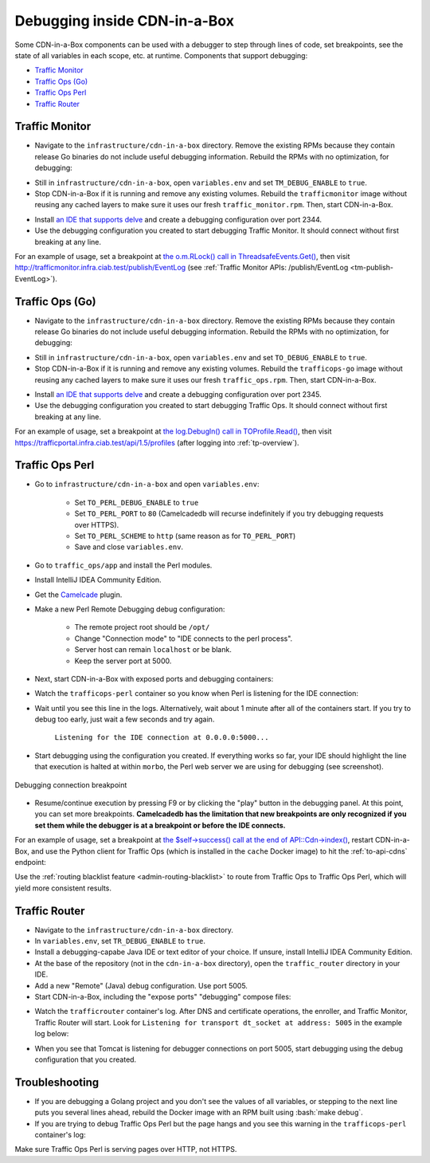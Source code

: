 ..
..
.. Licensed under the Apache License, Version 2.0 (the "License");
.. you may not use this file except in compliance with the License.
.. You may obtain a copy of the License at
..
..     http://www.apache.org/licenses/LICENSE-2.0
..
.. Unless required by applicable law or agreed to in writing, software
.. distributed under the License is distributed on an "AS IS" BASIS,
.. WITHOUT WARRANTIES OR CONDITIONS OF ANY KIND, either express or implied.
.. See the License for the specific language governing permissions and
.. limitations under the License.
..

.. role:: bash(code)
	:language: bash

.. _dev-debugging-ciab:

*****************************
Debugging inside CDN-in-a-Box
*****************************

Some CDN-in-a-Box components can be used with a debugger to step through lines of code, set breakpoints, see the state of all variables in each scope, etc. at runtime. Components that support debugging:

* `Traffic Monitor`_
* `Traffic Ops (Go)`_
* `Traffic Ops Perl`_
* `Traffic Router`_

Traffic Monitor
===============

* Navigate to the ``infrastructure/cdn-in-a-box`` directory. Remove the existing RPMs because they contain release Go binaries do not include useful debugging information. Rebuild the RPMs with no optimization, for debugging:

.. code-block:: shell
	:caption: Remove release RPMs, then build debug RPMs

	make very-clean
	make debug

* Still in ``infrastructure/cdn-in-a-box``, open ``variables.env`` and set ``TM_DEBUG_ENABLE`` to ``true``.

* Stop CDN-in-a-Box if it is running and remove any existing volumes. Rebuild the ``trafficmonitor`` image without reusing any cached layers to make sure it uses our fresh ``traffic_monitor.rpm``. Then, start CDN-in-a-Box.

.. code-block:: shell
	:caption: docker-compose command for debugging Traffic Monitor

	alias mydc='docker-compose -f docker-compose.yml -f docker-compose.expose-ports.yml optional/docker-compose.debugging.yml'
	mydc down -v
	mydc build --no-cache trafficmonitor
	mydc up

* Install `an IDE that supports delve <https://github.com/Microsoft/vscode-go/wiki/Debugging-Go-code-using-VS-Code>`_ and create a debugging configuration over port 2344.

* Use the debugging configuration you created to start debugging Traffic Monitor. It should connect without first breaking at any line.

For an example of usage, set a breakpoint at `the o.m.RLock() call in ThreadsafeEvents.Get() <https://github.com/apache/trafficcontrol/blob/RELEASE-4.0.0-RC3/traffic_monitor/health/event.go#L69>`_, then visit http://trafficmonitor.infra.ciab.test/publish/EventLog (see :ref:`Traffic Monitor APIs: /publish/EventLog <tm-publish-EventLog>`).

Traffic Ops (Go)
================

* Navigate to the ``infrastructure/cdn-in-a-box`` directory. Remove the existing RPMs because they contain release Go binaries do not include useful debugging information. Rebuild the RPMs with no optimization, for debugging:

.. code-block:: shell
	:caption: Remove release RPMs, then build debug RPMs

	make very-clean
	make debug

* Still in ``infrastructure/cdn-in-a-box``, open ``variables.env`` and set ``TO_DEBUG_ENABLE`` to ``true``.

* Stop CDN-in-a-Box if it is running and remove any existing volumes. Rebuild the ``trafficops-go`` image without reusing any cached layers to make sure it uses our fresh ``traffic_ops.rpm``. Then, start CDN-in-a-Box.

.. code-block:: shell
	:caption: docker-compose command for debugging Traffic Ops

	alias mydc='docker-compose -f docker-compose.yml -f docker-compose.expose-ports.yml optional/docker-compose.debugging.yml'
	mydc down -v
	mydc build --no-cache trafficops
	mydc up

* Install `an IDE that supports delve <https://github.com/Microsoft/vscode-go/wiki/Debugging-Go-code-using-VS-Code>`_ and create a debugging configuration over port 2345.

* Use the debugging configuration you created to start debugging Traffic Ops. It should connect without first breaking at any line.

For an example of usage, set a breakpoint at `the log.Debugln() call in TOProfile.Read() <https://github.com/apache/trafficcontrol/blob/RELEASE-4.0.0-RC3/traffic_ops/traffic_ops_golang/profile/profiles.go#L129>`_, then visit https://trafficportal.infra.ciab.test/api/1.5/profiles (after logging into :ref:`tp-overview`).

Traffic Ops Perl
================

.. deprecated:: ATCv4

* Go to ``infrastructure/cdn-in-a-box`` and open ``variables.env``:

	- Set ``TO_PERL_DEBUG_ENABLE`` to ``true``
	- Set ``TO_PERL_PORT`` to ``80`` (Camelcadedb will recurse indefinitely if you try debugging requests over HTTPS).
	- Set ``TO_PERL_SCHEME`` to ``http`` (same reason as for ``TO_PERL_PORT``)
	- Save and close ``variables.env``.

* Go to ``traffic_ops/app`` and install the Perl modules.

.. code-block:: shell
	:caption: Install the Perl modules locally

	export PERL5LIB=$(pwd)/local/lib/perl5
	cpanm -l ./local Carton
	local/bin/carton install

* Install IntelliJ IDEA Community Edition.

* Get the `Camelcade <https://github.com/Camelcade/Perl5-IDEA>`_ plugin.

* Make a new Perl Remote Debugging debug configuration:

	- The remote project root should be ``/opt/``
	- Change "Connection mode" to "IDE connects to the perl process".
	- Server host can remain ``localhost`` or be blank.
	- Keep the server port at 5000.

* Next, start CDN-in-a-Box with exposed ports and debugging containers:

.. code-block:: shell
	:caption: docker-compose command for debugging Traffic Ops Perl

	alias mydc='docker-compose -f docker-compose.yml -f docker-compose.expose-ports.yml optional/docker-compose.debugging.yml'
	mydc down -v
	mydc up --build

* Watch the ``trafficops-perl`` container so you know when Perl is listening for the IDE connection:

.. code-block:: shell
	:caption: Watch the ``trafficops-perl`` container's logs

	mydc logs -f trafficops-perl

* Wait until you see this line in the logs. Alternatively, wait about 1 minute after all of the containers start. If you try to debug too early, just wait a few seconds and try again.

	``Listening for the IDE connection at 0.0.0.0:5000...``

* Start debugging using the configuration you created. If everything works so far, your IDE should highlight the line that execution is halted at within ``morbo``, the Perl web server we are using for debugging (see screenshot).

.. figure:: debugging/to_perl_connection_breakpoint.png
	:align: center
	:width: 70%
	:alt: Debugging connection breakpoint

	Debugging connection breakpoint

* Resume/continue execution by pressing F9 or by clicking the "play" button in the debugging panel. At this point, you can set more breakpoints. **Camelcadedb has the limitation that new breakpoints are only recognized if you set them while the debugger is at a breakpoint or before the IDE connects.**

For an example of usage, set a breakpoint at `the $self->success() call at the end of API::Cdn->index() <https://github.com/apache/trafficcontrol/blob/RELEASE-4.0.0-RC3/traffic_ops/app/lib/API/Cdn.pm#L47>`_, restart CDN-in-a-Box, and use the Python client for Traffic Ops (which is installed in the ``cache`` Docker image) to hit the :ref:`to-api-cdns` endpoint:

.. code-block:: shell
	:caption: Authenticates and GETs http://trafficops-perl/api/1.3/cdns

	docker-compose exec mid toget --to-user=admin --to-password=twelve --to-url=http://trafficops-perl cdns

Use the :ref:`routing blacklist feature <admin-routing-blacklist>`  to route from Traffic Ops to Traffic Ops Perl, which will yield more consistent results.

Traffic Router
==============

* Navigate to the ``infrastructure/cdn-in-a-box`` directory.

* In ``variables.env``, set ``TR_DEBUG_ENABLE`` to ``true``.

* Install a debugging-capabe Java IDE or text editor of your choice. If unsure, install IntelliJ IDEA Community Edition.

* At the base of the repository (not in the ``cdn-in-a-box`` directory), open the ``traffic_router`` directory in your IDE.

* Add a new "Remote" (Java) debug configuration. Use port 5005.

* Start CDN-in-a-Box, including the "expose ports" "debugging" compose files:

.. code-block:: shell
	:caption: docker-compose command for debugging Traffic Router

	alias mydc='docker-compose -f docker-compose.yml -f docker-compose.expose-ports.yml optional/docker-compose.debugging.yml'
	mydc down -v
	mydc build trafficrouter
	mydc up -d
	mydc logs --follow trafficrouter

* Watch the ``trafficrouter`` container's log. After DNS and certificate operations, the enroller, and Traffic Monitor, Traffic Router will start. Look for ``Listening for transport dt_socket at address: 5005`` in the example log below:

.. code-block:: shell
	:caption: Log of the Docker container for Traffic Router

	        Warning:
	        The JKS keystore uses a proprietary format. It is recommended to migrate to PKCS12 which is an industry standard format using "keytool -importkeystore -srckeystore /opt/traffic_router/conf/keyStore.jks -destkeystore /opt/traffic_router/conf/keyStore.jks -deststoretype pkcs12".
	        Certificate stored in file <trafficrouter.infra.ciab.test.crt>

	        Warning:
	        The JKS keystore uses a proprietary format. It is recommended to migrate to PKCS12 which is an industry standard format using "keytool -importkeystore -srckeystore /opt/traffic_router/conf/keyStore.jks -destkeystore /opt/traffic_router/conf/keyStore.jks -deststoretype pkcs12".
	        Waiting for enroller initial data load to complete....
	        Waiting for enroller initial data load to complete....
	        Waiting for enroller initial data load to complete....
	        Waiting for enroller initial data load to complete....
	        Waiting for enroller initial data load to complete....
	        Waiting for enroller initial data load to complete....
	        Waiting for enroller initial data load to complete....
	        Waiting for enroller initial data load to complete....
	        Waiting for enroller initial data load to complete....
	        Waiting for Traffic Monitor to start...
	        Waiting for Traffic Monitor to start...
	        Waiting for Traffic Monitor to start...
	        Waiting for Traffic Monitor to start...
	        Waiting for Traffic Monitor to start...
	        Waiting for Traffic Monitor to start...
	        Waiting for Traffic Monitor to start...
	        Waiting for Traffic Monitor to start...
	        Waiting for Traffic Monitor to start...
	        Waiting for Traffic Monitor to start...
	        Waiting for Traffic Monitor to start...
	        Waiting for Traffic Monitor to start...
	        Waiting for Traffic Monitor to start...
	        Waiting for Traffic Monitor to start...
	        Waiting for Traffic Monitor to start...
	        Waiting for Traffic Monitor to start...
	        Waiting for Traffic Monitor to start...
	        Waiting for Traffic Monitor to start...
	        Waiting for Traffic Monitor to start...
	        Waiting for Traffic Monitor to start...
	        Waiting for Traffic Monitor to start...
	        Waiting for Traffic Monitor to start...
	        Waiting for Traffic Monitor to start...
	        Waiting for Traffic Monitor to start...
	        Waiting for Traffic Monitor to start...
	        Waiting for Traffic Monitor to start...
	        tail: cannot open '/opt/tomcat/logs/catalina.log' for reading: No such file or directory
	        tail: cannot open '/opt/tomcat/logs/catalina.2020-02-21.log' for reading: No such file or directory
	        ==> /opt/traffic_router/var/log/traffic_router.log <==

	        ==> /opt/traffic_router/var/log/access.log <==
	        Tomcat started.
	        tail: '/opt/tomcat/logs/catalina.log' has appeared;  following end of new file
	        tail: '/opt/tomcat/logs/catalina.2020-02-21.log' has appeared;  following end of new file

	        ==> /opt/traffic_router/var/log/traffic_router.log <==
	        INFO  2020-02-21T05:16:07.557 [Thread-3] com.comcast.cdn.traffic_control.traffic_router.protocol.LanguidPoller - Waiting for state from mbean path traffic-router:name=languidState
	        INFO  2020-02-21T05:16:07.557 [Thread-4] com.comcast.cdn.traffic_control.traffic_router.protocol.LanguidPoller - Waiting for state from mbean path traffic-router:name=languidState
	        INFO  2020-02-21T05:16:07.558 [Thread-5] com.comcast.cdn.traffic_control.traffic_router.protocol.LanguidPoller - Waiting for state from mbean path traffic-router:name=languidState
	        INFO  2020-02-21T05:16:07.559 [Thread-6] com.comcast.cdn.traffic_control.traffic_router.protocol.LanguidPoller - Waiting for state from mbean path traffic-router:name=languidState

	        ==> /opt/tomcat/logs/catalina.log <==
	        Listening for transport dt_socket at address: 5005

	Watch for the line that mentions port 5005 -----------^^^^

	        ==> /opt/tomcat/logs/catalina.2020-02-21.log <==
	        21-Feb-2020 05:16:07.359 WARNING [main] com.comcast.cdn.traffic_control.traffic_router.protocol.LanguidNioProtocol.<clinit> Adding BouncyCastle provider
	        21-Feb-2020 05:16:07.452 WARNING [main] com.comcast.cdn.traffic_control.traffic_router.protocol.LanguidNioProtocol.<init> Serving wildcard certs for multiple domains
	        21-Feb-2020 05:16:07.459 WARNING [main] com.comcast.cdn.traffic_control.traffic_router.protocol.LanguidNioProtocol.<init> Serving wildcard certs for multiple domains
	        21-Feb-2020 05:16:07.459 WARNING [main] com.comcast.cdn.traffic_control.traffic_router.protocol.LanguidNioProtocol.<init> Serving wildcard certs for multiple domains
	        21-Feb-2020 05:16:07.461 INFO [main] com.comcast.cdn.traffic_control.traffic_router.protocol.LanguidNioProtocol.setSslImplementationName setSslImplementation: com.comcast.cdn.traffic_control.traffic_router.protocol.RouterSslImplementation

* When you see that Tomcat is listening for debugger connections on port 5005, start debugging using the debug configuration that you created.

Troubleshooting
===============

* If you are debugging a Golang project and you don't see the values of all variables, or stepping to the next line puts you several lines ahead, rebuild the Docker image with an RPM built using :bash:`make debug`.

* If you are trying to debug Traffic Ops Perl but the page hangs and you see this warning in the ``trafficops-perl`` container's log:

.. code-block:: shell
	:caption: Infinite recursion problem with Devel::Camelcadedb when trying to debug a page served over HTTPS

	Deep recursion on subroutine "DB::_get_reference_descriptor" at /usr/local/share/perl5/Devel/Camelcadedb.pm line 584.


Make sure Traffic Ops Perl is serving pages over HTTP, not HTTPS.
